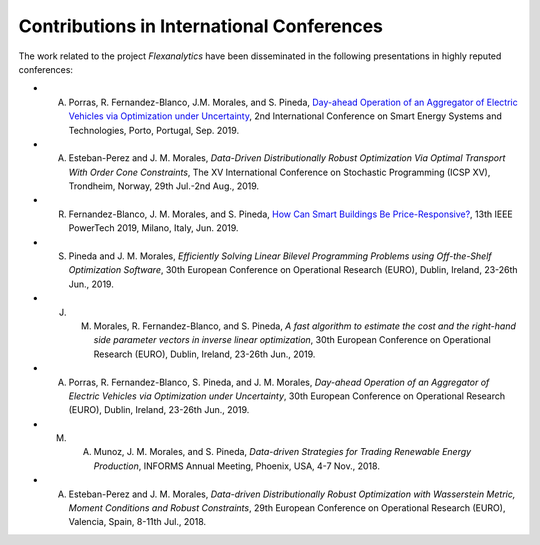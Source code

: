 .. _cont_conf:

Contributions in International Conferences
==========================================

The work related to the project `Flexanalytics` have been disseminated in the following presentations in highly reputed conferences:  

* A. Porras, R. Fernandez-Blanco, J.M. Morales, and S. Pineda, `Day-ahead Operation of an Aggregator of Electric Vehicles via Optimization under Uncertainty`_, 2nd International Conference on Smart Energy Systems and Technologies, Porto, Portugal, Sep. 2019.
* A. Esteban-Perez and J. M. Morales, `Data-Driven Distributionally Robust Optimization Via Optimal Transport With Order Cone Constraints`, The XV International Conference on Stochastic Programming (ICSP XV), Trondheim, Norway, 29th Jul.-2nd Aug., 2019.
* R. Fernandez-Blanco, J. M. Morales, and S. Pineda, `How Can Smart Buildings Be Price-Responsive?`_, 13th IEEE PowerTech 2019, Milano, Italy, Jun. 2019.
* S. Pineda and J. M. Morales, `Efficiently Solving Linear Bilevel Programming Problems using Off-the-Shelf Optimization Software`, 30th European Conference on Operational Research (EURO), Dublin, Ireland, 23-26th Jun., 2019. 
* J. M. Morales, R. Fernandez-Blanco, and S. Pineda, `A fast algorithm to estimate the cost and the right-hand side parameter vectors in inverse linear optimization`, 30th European Conference on Operational Research (EURO), Dublin, Ireland, 23-26th Jun., 2019.
* A. Porras, R. Fernandez-Blanco, S. Pineda, and J. M. Morales, `Day-ahead Operation of an Aggregator of Electric Vehicles via Optimization under Uncertainty`, 30th European Conference on Operational Research (EURO), Dublin, Ireland, 23-26th Jun., 2019.
* M. A. Munoz, J. M. Morales, and S. Pineda, `Data-driven Strategies for Trading Renewable Energy Production`, INFORMS Annual Meeting, Phoenix, USA, 4-7 Nov., 2018.
* A. Esteban-Perez and J. M. Morales, `Data-driven Distributionally Robust Optimization with Wasserstein Metric, Moment Conditions and Robust Constraints`, 29th European Conference on Operational Research (EURO), Valencia, Spain, 8-11th Jul., 2018.


.. _Day-ahead Operation of an Aggregator of Electric Vehicles via Optimization under Uncertainty: https://arxiv.org/pdf/1908.00787.pdf
.. _How Can Smart Buildings Be Price-Responsive?: https://arxiv.org/pdf/1908.00481.pdf



